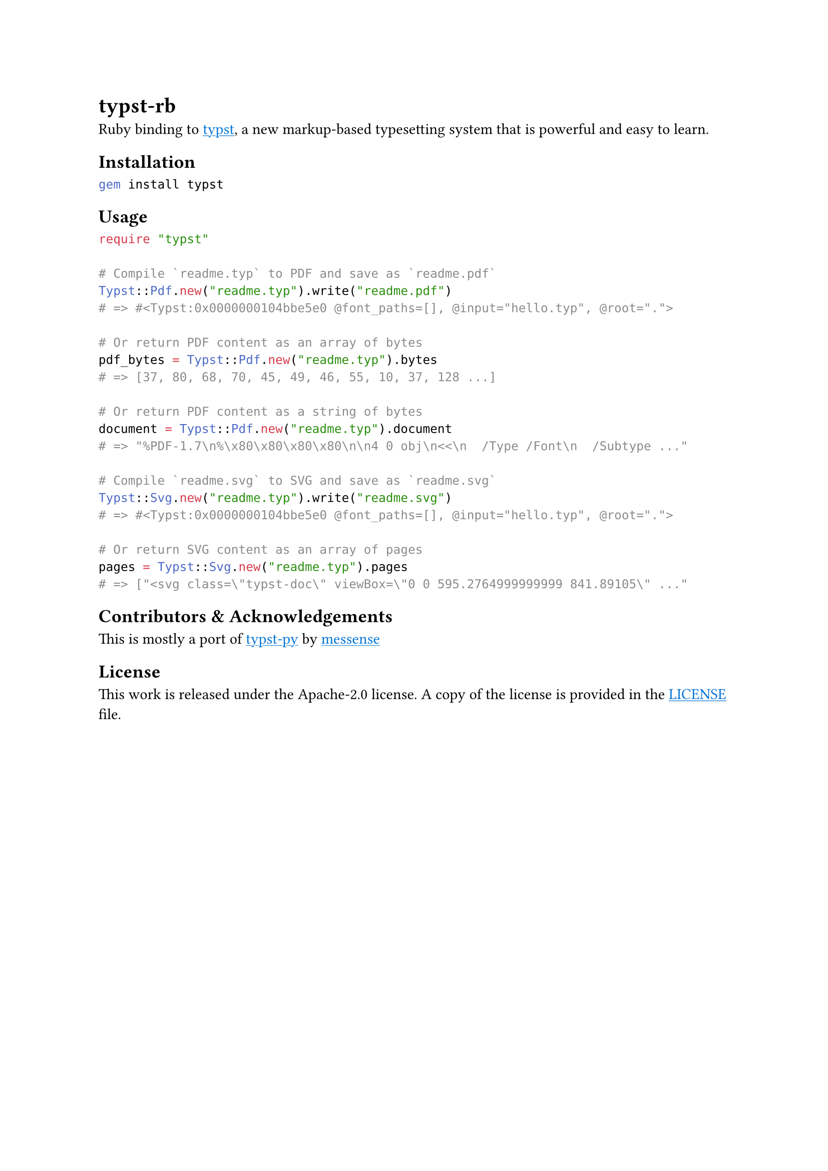 
#show link: underline
#show link: set text(blue)

= typst-rb

Ruby binding to #link("https://github.com/typst/typst")[typst], a new markup-based typesetting system that is powerful and easy to learn.

== Installation

```bash
gem install typst
```

== Usage

```ruby
require "typst"

# Compile `readme.typ` to PDF and save as `readme.pdf`
Typst::Pdf.new("readme.typ").write("readme.pdf")
# => #<Typst:0x0000000104bbe5e0 @font_paths=[], @input="hello.typ", @root="."> 

# Or return PDF content as an array of bytes
pdf_bytes = Typst::Pdf.new("readme.typ").bytes
# => [37, 80, 68, 70, 45, 49, 46, 55, 10, 37, 128 ...] 

# Or return PDF content as a string of bytes
document = Typst::Pdf.new("readme.typ").document
# => "%PDF-1.7\n%\x80\x80\x80\x80\n\n4 0 obj\n<<\n  /Type /Font\n  /Subtype ..." 

# Compile `readme.svg` to SVG and save as `readme.svg`
Typst::Svg.new("readme.typ").write("readme.svg")
# => #<Typst:0x0000000104bbe5e0 @font_paths=[], @input="hello.typ", @root="."> 

# Or return SVG content as an array of pages
pages = Typst::Svg.new("readme.typ").pages
# => ["<svg class=\"typst-doc\" viewBox=\"0 0 595.2764999999999 841.89105\" ..."
```

== Contributors & Acknowledgements
This is mostly a port of #link("https://github.com/messense/typst-py")[typst-py] by #link("https://github.com/messense")[messense]

== License

This work is released under the Apache-2.0 license. A copy of the license is provided in the #link("https://github.com/actsasflinn/typst-rb/blob/main/LICENSE")[LICENSE] file.